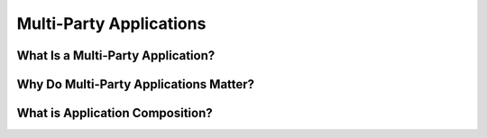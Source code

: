 .. Copyright (c) 2023 Digital Asset (Switzerland) GmbH and/or its affiliates. All rights reserved.
.. SPDX-License-Identifier: Apache-2.0


Multi-Party Applications
########################

.. wip::

   Align this with the TSA docs, make it crisper and shorter : https://docs.google.com/presentation/d/170hLvxQlXxoUUEze9lU_VRl-UlrTNMK9sEs3o_si2vg/edit#slide=id.g2ce8206ef6a_0_0

   Can we create a 3-5min video summarizing this? Maybe out of the TSA course?
   

What Is a Multi-Party Application?
++++++++++++++++++++++++++++++++++

.. todo::
   Diagram: Organizations interacting with other organizations (app provider + app users) over an "infrastructure cloud" that represents the Canton Network and the services (e.g., via utilities) it provides

   Example: settlement



Why Do Multi-Party Applications Matter?
+++++++++++++++++++++++++++++++++++++++

.. todo::
   Concisely motivate the benefits

   * Save operational and opportunity costs associated with traditional multi-day processes

   * Enables app composition: can participate in transactional cross-org workflows. Creates a network effect

   Example: holiday booking aggregator


What is Application Composition?
++++++++++++++++++++++++++++++++

.. todo::
   Applications building on APIs exposed by other applications.

   Execute transactionally across multiple applications.

   Example: DvP example, e.g. trade settlement
   https://github.com/DACH-NY/canton-network-node/pull/17606/files#diff-cd3b53f3e2ca4f021676501a3aa5f6625bda75ae6d992dac65689a5527653fd8R30









..
  Multi-Party Applications
  ************************
  
  Multi-party applications, and multi-party application networks such as the Canton Network, solve problems that were nearly impossible to solve with the technologies and architectures that came before. Successfully building multi-party applications requires learning a few new concepts, including architectural principles and patterns. This document explains:
   - why multi-party applications matter
   - what a multi-party application is
   - important concepts in multi-party applications
   - key architectural concepts in Daml
   - a transfer example using Daml
  
  Why Do Multi-Party Applications Matter?
  ***************************************
  
  Have you ever wondered why bank transfers, stock purchases or healthcare claims take days to process? Given our technological advances, including the speed of networks, you might expect these transactions to take less than a second to complete. An inefficient protocol like email takes only a few seconds to send and receive, while these important business workflows take days or weeks.
  
  What delays these transactions? The processes in question all involve multiple organizations that each keep their own records, resulting in data silos. The processes to ensure consistency between those data silos are complex and slow. When inconsistencies arise, the correction processes (sometimes referred to as reconciliation) are expensive, time-consuming and often require human intervention to determine why two parties have differing views of the result of a business interaction. There are a myriad of reasons for these discrepancies, including differences in data models and error handling logic, inconsistent business process implementations and system faults.
  
  Here’s a deeper look at the problem via the example of a transfer of $100 from Alice’s account in Bank A to Bob’s account in Bank B. (Money is an easily understood example of an asset transferred between parties. The same problems occur in other industries with other assets, for example, healthcare claims, invoices or orders.) Money cannot simply appear or disappear during a transfer. The banks need to ensure that at some point in time, T_0, $100 are in Alice’s account, and at the next point in time, T_1, those $100 are gone from Alice’s account and present in Bob’s account – but at no point are the $100 present in both accounts or in neither account.
  
  In legacy systems, each bank keeps track of cash holdings independently of the other banks. Each bank stores data in its own private database. Each bank performs its own processes to validate, secure, modify and regulate the workflows that transfer money. The coordination between multiple banks is highly complex. The banks have an obligation to limit their counterparty risk - the probability that the other party in the transaction may not fulfill its part of the deal and may default on the contractual obligations.
  
  Today’s common, albeit highly inefficient and costly, solution for a bank account transfer involves the following steps:
  
  #. Bank A sends a message to Bank B via a messaging standard and provider like SWIFT or SEPA.
  #. Bank A and Bank B determine a settlement plan, possibly including several intermediaries. Gaining an agreement on the settlement plan is time-consuming and often includes additional fees.
  #. The settlement process entails (i) debiting $100 from Alice’s account at Bank A, (ii) crediting the commercial account at Bank B, and (iii) once Bank B has the money, crediting Bob’s account at Bank B.
  
  In order to make this process atomic (that is, to make it take place between a point T_0 and a point T_1) banks discretize time into business days. On day T_0 the instruction is made and a settlement plan is created. Outside of business hours between day T_0 and day T_1, the plan is executed through end of day netting and settlement processes. In a sense, banks agree to stop time outside of business hours.
  
  If intermediaries are involved, the process is more complex. Cross-border payments or currency conversion add yet more complexity. The resulting process is costly and takes days. During this multi-day process the $100 is locked within the system where it is useless to both Alice and Bob. Delays are common, and if there are problems reconciliation is hugely expensive. Consolidating through centralized intermediaries introduces systemic risk, including the risk of unauthorized disclosure and privacy breaches - and with that risk comes increased latency. Banks insist on this approach, despite the downsides, to reduce counterparty risk and to comply with regulations. At every point in time, ownership of the money is completely clear. (To learn more about cash transfers in traditional banking systems, read `this accessible writeup on international money transfers <https://web.archive.org/web/20220731223958/https://medium.com/@yudapramad/how-international-money-transfers-actually-work-bac65f075bb5>`_.)
  
  Services like PayPal, Klarna and credit cards, which provide an experience of instant payments internationally, do this by accepting the counterparty risk or acting as banks themselves. If a shop accepts credit cards and you pay with a credit card, both you and the shop have an account with the credit card company. When you purchase, the credit card company can instantly debit $100 from your account and credit $100 to the shop’s account because it is as if both Alice and Bob are using accounts at the same bank – the bank is certain that Alice has $100 in her account and can execute a simple transaction that deducts $100 from Alice’s account and adds $100 to Bob’s.
  
  Wouldn’t it be great if a system existed that allowed multiple parties to transact with each other with the same immediacy and consistency guarantees a single organization can achieve on a database while each kept sovereignty and privacy of their data? That’s Daml!
  
  Daml is a platform and framework for building real-time multi-party systems, enabling organizations to deliver the experiences modern users expect without assuming counterparty risk or the expense of reconciliation. The sections below describe how Daml achieves this, including the architectural concepts and considerations necessary to build and deploy a solution with Daml effectively.
  
  What Is a Multi-Party Application?
  **********************************
  
  A multi-party application is one in which data, and the rules and workflows that govern the data, are shared between two or more parties without any party having to give up sovereignty or any single party (including the application provider) being able to control or override the agreed rules of the system. A party could be a company, a department within a company, an organization, an individual or a person. The specific definition of a party will be unique to the application and the domain of that application.
  
  A well-designed multi-party application provides several benefits:
   - a clean, consistent view of all data managed by the application across all parties
   - consistent, connected, and efficient processes between all parties involved in the application
   - privacy controls over portions of the shared data, such that each party sees only the data that it is explicitly entitled to view and/or modify
   - individual party ownership of and responsibility for sensitive data
  
  In most cases, no single party can view all of the data within a multi-party application.
  
  Multi-party applications solve complex operational processes while keeping data clean and consistent, thereby eliminating isolated, disconnected and inefficient processes that often require expensive reconciliation. Multi-party applications manage the relationships, agreements and transactions between parties, providing consistent real-time views of all data.
  
  Multi-party solutions utilize distributed ledger (blockchain) technology to ensure each party has an immutable, consistent view of the shared data and business processes that govern the data. By providing a consistent view of data with all counterparties, a multi-party application removes friction, cost, and risk within a joint business process. A distributed ledger protects against a malicious participant in the network, attempting to write or overwrite data to the detriment of other parties.
  
  Important Concepts in Multi-Party Applications
  **********************************************
  
  For a multi-party application to fully deliver its value, the following conditions must be met:
  
  Multiple involved parties have data sovereignty – that is, they keep their data within their own systems and require strong guarantees that no external party can access or modify that data outside of pre-agreed rules.
  Shared state and rules are codified into an executable schema that determines what data can move between parties, who can read that data, and how that data is manipulated.
  Processes happen in real time as there is no additional reconciliation or manual processing required between organizations.
  
  For each individual party to gain the full benefits of a multi-party system, it should:
   - Integrate the application - Bank A must treat the multi-party infrastructure as the golden source of truth for payment information and integrate it as such with the rest of their infrastructure. Otherwise they are merely trading inter-bank reconciliation for intra-bank reconciliation.
   - Utilize composability by building advanced systems that rely on the base-level multi-party agreements. For example, a healthcare claim application should be built using the payment solution. Integrating one multi-party application with another preserves all the properties of each across both applications. In this example, the patient privacy requirements of a health claims application are retained, as are the financial guarantees of the payment application. Without composability, multi-party applications become bigger silos and you end up reconciling the healthcare claims multi-party application with the payments multi-party application.
  
  Smart contracts, distributed ledgers, and blockchains are commonly used to build and deliver multi-party applications. A smart contract codifies the terms of the agreement between parties, including the rights and obligations of each party, directly written into lines of code. The code controls the execution, and transactions are trackable and irreversible. In a multi-party application, the smart contract defines the data workflow through actions taken by the parties involved.
  
  Distributed ledgers and blockchains provide consensus between the parties, with a cryptographic audit trail maintained and validated by the system. Within multi-party solutions, the distributed ledger ensures no one party can unilaterally change the system's state and protects data sovereignty, while the distributed ledger synchronizes the nodes securely in real time.
  
  Key Architectural Concepts in Daml
  **********************************
  
  Daml comprises two layers necessary for building multi-party applications: the Daml smart contract language and the Canton blockchain and protocol.
  
  The Daml language is a smart contract language for multi-party applications. Conceptually, Daml is similar to the Structured Query Language (SQL) used in traditional database systems, describing the data schema and rules for manipulating the data.
  
  The Daml language:
   - defines the shared state between the parties, including process permissions and data ownership
   - defines workflows, execution policies, and read/write permissions
   - enables developers to build rich transactions that codify strict business rules
   - defines the APIs through which multi-party applications can talk to each other and compose
  
  The Daml code that collectively makes up the data schema and rules for an application is called a Daml model. Increasingly sophisticated and valuable solutions are composed from existing Daml models, enabling a rich ecosystem that accelerates application development.
  
  Using the Daml language, developers define the schema for a virtual shared system of record (VSSR). A VSSR is the combined data from all parties involved in the application. The Canton protocol ensures that each party gets a unique view into the VSSR, which is their projection of the full system.
  
  In the execution model for Canton, each party of the application is hosted on a Participant Node (Diagram 1). The Participant Node stores the party’s unique projection and history of the shared system of record. Participant Nodes synchronize by running a consensus protocol (the Canton Protocol) between them. The protocol is executed by sending encrypted messages through sync domains, which route messages and offer guaranteed delivery and order consistency. Sync domains are also units of access control and availability, meaning an application can be additionally protected from interference by other applications or malicious actors by synchronizing it only through a given sync domain, and restricting which participants can connect to it.
  
  Diagram 1:
  
  .. figure:: arch-intro-1.png
     :alt: A sync domain (center) with four participant nodes. Participant Node One hosts Party A; Participant Node Two hosts Party B; Participant Node Three hosts Party C; and Participant Node Four hosts Parties D, E, and F. The sync domain can be centralized or distributed, public or private.
  
  In a composed solution, each sync domain is a sub-network. A participant node connects to one or more sync domains, enabling transactions that span sync domains (Diagram 2).
  
  Diagram 2:
  
  .. figure:: arch-intro-2b.png
     :alt: Three sync domains with four participant nodes, each hosting one or more parties. Each participant node can connect to different sync domains.
  
  
  Transfer Example Using Daml
  ***************************
  
  Consider the transfer example described above with Alice and Bob. Using Daml, the process looks like this:
  
  #. Alice logs into her online banking at Bank A and enters a transfer to Bob at Bank B.
  #. The online banking backend creates a transaction that deducts $100 from Alice’s account and creates a transfer to Bob at Bank B.
  #. When Bank B accepts the transfer, Bank A credits $100 to Bank B’s account at Bank A and Bank B simultaneously credits Bob’s account by $100.
  #. Bob’s online banking interfaces with the Daml Ledger and can see the incoming funds in real time.
  
  At every point, ownership of the $100 is completely clear and all systems are fully consistent.
  
  Next Steps
  **********
  
  The suggested next steps are:
  
  * Learn about the Daml language and the Daml Ledger Model. :externalref:`smart-contract-development` will introduce you to the basics of a Daml contract, the Daml Ledger model, and the core features of the Daml language. You’ll notice that testing your contracts, including :externalref:`testing for failures <intro_2_failure>`, is presented very early in this introduction. We strongly recommend that you write tests as part of the initial development of every Daml project.
  * Learn about operating a Daml application with the :brokenref:`Ledger Administration Introduction <ledger-administration-introduction>`.
  
  
